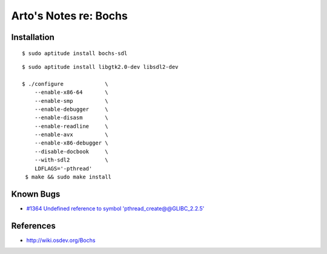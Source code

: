 **********************
Arto's Notes re: Bochs
**********************

Installation
============

::

   $ sudo aptitude install bochs-sdl

::

   $ sudo aptitude install libgtk2.0-dev libsdl2-dev

   $ ./configure             \
       --enable-x86-64       \
       --enable-smp          \
       --enable-debugger     \
       --enable-disasm       \
       --enable-readline     \
       --enable-avx          \
       --enable-x86-debugger \
       --disable-docbook     \
       --with-sdl2           \
       LDFLAGS='-pthread'
    $ make && sudo make install

Known Bugs
==========

* `#1364 Undefined reference to symbol 'pthread_create@@GLIBC_2.2.5'
  <https://sourceforge.net/p/bochs/bugs/1364/>`__

References
==========

* http://wiki.osdev.org/Bochs
